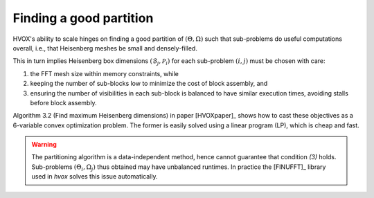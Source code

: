 Finding a good partition
========================

HVOX's ability to scale hinges on finding a good partition of :math:`(\Theta,\Omega)` such that sub-problems do useful
computations overall, i.e., that Heisenberg meshes be small and densely-filled.

This in turn implies Heisenberg box dimensions :math:`(\mathcal{B}_{j}, \mathcal{P}_{i})` for each sub-problem
:math:`(i,j)` must be chosen with care:

1) the FFT mesh size within memory constraints, while

2) keeping the number of sub-blocks low to minimize the cost of block assembly, and

3) ensuring the number of visibilities in each sub-block is balanced to have similar execution times, avoiding stalls before block assembly.

Algorithm 3.2 (Find maximum Heisenberg dimensions) in paper [HVOXpaper]_ shows how to cast these objectives as a
6-variable convex optimization problem. The former is easily solved using a linear program (LP), which is cheap and fast.

.. warning::
    The partitioning algorithm is a data-independent method, hence cannot guarantee that condition *(3)* holds.
    Sub-problems :math:`(\Theta_{i},\Omega_{j})` thus obtained may have unbalanced runtimes.
    In practice the [FINUFFT]_ library used in `hvox` solves this issue automatically.

